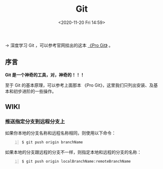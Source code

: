 #+DATE: <2020-11-20 Fri 14:59>
#+TITLE: Git

→ 深度学习 Git ，可以参考官网挂出的这本 [[https://git-scm.com/book/zh/v2][《Pro Git》]] 。

** 序言

*Git 是一个神奇的工具，对，神奇的！！！*

#+BEGIN_EXPORT html
<img
src="images/git-1.png"
width=""
height=""
style=""
title=""
/>
#+END_EXPORT

#+BEGIN_EXPORT html
<essay>
至于 Git 的基本原理，可以参考上面那本 《Pro Git》，这里我们只列出安装、及基本和初步进阶的一些操作。
</essay>
#+END_EXPORT

** WIKI

*** 推送指定分支到远程分支上

如果你本地的分支名称和远程名称相同，则使用以下命令：

#+BEGIN_SRC sh -n
  $ git push origin branchName
#+END_SRC

如果本地的分支跟远程的分支不一样，则指定本地和远程的分支的名称：

#+BEGIN_SRC sh -n
  $ git push origin localBranchName:remoteBranchName
#+END_SRC
